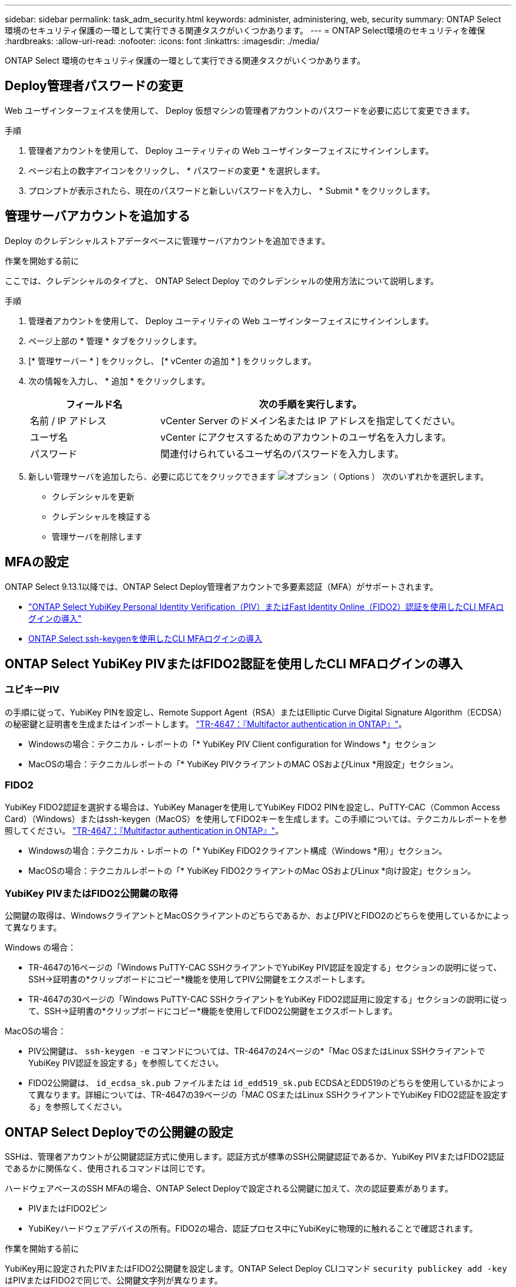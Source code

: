 ---
sidebar: sidebar 
permalink: task_adm_security.html 
keywords: administer, administering, web, security 
summary: ONTAP Select 環境のセキュリティ保護の一環として実行できる関連タスクがいくつかあります。 
---
= ONTAP Select環境のセキュリティを確保
:hardbreaks:
:allow-uri-read: 
:nofooter: 
:icons: font
:linkattrs: 
:imagesdir: ./media/


[role="lead"]
ONTAP Select 環境のセキュリティ保護の一環として実行できる関連タスクがいくつかあります。



== Deploy管理者パスワードの変更

Web ユーザインターフェイスを使用して、 Deploy 仮想マシンの管理者アカウントのパスワードを必要に応じて変更できます。

.手順
. 管理者アカウントを使用して、 Deploy ユーティリティの Web ユーザインターフェイスにサインインします。
. ページ右上の数字アイコンをクリックし、 * パスワードの変更 * を選択します。
. プロンプトが表示されたら、現在のパスワードと新しいパスワードを入力し、 * Submit * をクリックします。




== 管理サーバアカウントを追加する

Deploy のクレデンシャルストアデータベースに管理サーバアカウントを追加できます。

.作業を開始する前に
ここでは、クレデンシャルのタイプと、 ONTAP Select Deploy でのクレデンシャルの使用方法について説明します。

.手順
. 管理者アカウントを使用して、 Deploy ユーティリティの Web ユーザインターフェイスにサインインします。
. ページ上部の * 管理 * タブをクリックします。
. [* 管理サーバー * ] をクリックし、 [* vCenter の追加 * ] をクリックします。
. 次の情報を入力し、 * 追加 * をクリックします。
+
[cols="30,70"]
|===
| フィールド名 | 次の手順を実行します。 


| 名前 / IP アドレス | vCenter Server のドメイン名または IP アドレスを指定してください。 


| ユーザ名 | vCenter にアクセスするためのアカウントのユーザ名を入力します。 


| パスワード | 関連付けられているユーザ名のパスワードを入力します。 
|===
. 新しい管理サーバを追加したら、必要に応じてをクリックできます image:icon_kebab.gif["オプション（ Options ）"] 次のいずれかを選択します。
+
** クレデンシャルを更新
** クレデンシャルを検証する
** 管理サーバを削除します






== MFAの設定

ONTAP Select 9.13.1以降では、ONTAP Select Deploy管理者アカウントで多要素認証（MFA）がサポートされます。

* link:task_adm_security.html#ontap-select-deploy-cli-mfa-login-using-yubikey-piv-or-fido2-authentication["ONTAP Select YubiKey Personal Identity Verification（PIV）またはFast Identity Online（FIDO2）認証を使用したCLI MFAログインの導入"]
* <<ONTAP Select ssh-keygenを使用したCLI MFAログインの導入>>




== ONTAP Select YubiKey PIVまたはFIDO2認証を使用したCLI MFAログインの導入



=== ユビキーPIV

の手順に従って、YubiKey PINを設定し、Remote Support Agent（RSA）またはElliptic Curve Digital Signature Algorithm（ECDSA）の秘密鍵と証明書を生成またはインポートします。 link:https://docs.netapp.com/us-en/ontap-technical-reports/security.html#multifactor-authentication["TR-4647：『Multifactor authentication in ONTAP』"^]。

* Windowsの場合：テクニカル・レポートの「* YubiKey PIV Client configuration for Windows *」セクション
* MacOSの場合：テクニカルレポートの「* YubiKey PIVクライアントのMAC OSおよびLinux *用設定」セクション。




=== FIDO2

YubiKey FIDO2認証を選択する場合は、YubiKey Managerを使用してYubiKey FIDO2 PINを設定し、PuTTY-CAC（Common Access Card）（Windows）またはssh-keygen（MacOS）を使用してFIDO2キーを生成します。この手順については、テクニカルレポートを参照してください。 link:https://docs.netapp.com/us-en/ontap-technical-reports/security.html#multifactor-authentication["TR-4647：『Multifactor authentication in ONTAP』"^]。

* Windowsの場合：テクニカル・レポートの「* YubiKey FIDO2クライアント構成（Windows *用）」セクション。
* MacOSの場合：テクニカルレポートの「* YubiKey FIDO2クライアントのMac OSおよびLinux *向け設定」セクション。




=== YubiKey PIVまたはFIDO2公開鍵の取得

公開鍵の取得は、WindowsクライアントとMacOSクライアントのどちらであるか、およびPIVとFIDO2のどちらを使用しているかによって異なります。

.Windows の場合：
* TR-4647の16ページの「Windows PuTTY-CAC SSHクライアントでYubiKey PIV認証を設定する」セクションの説明に従って、SSH→証明書の*クリップボードにコピー*機能を使用してPIV公開鍵をエクスポートします。
* TR-4647の30ページの「Windows PuTTY-CAC SSHクライアントをYubiKey FIDO2認証用に設定する」セクションの説明に従って、SSH→証明書の*クリップボードにコピー*機能を使用してFIDO2公開鍵をエクスポートします。


.MacOSの場合：
* PIV公開鍵は、 `ssh-keygen -e` コマンドについては、TR-4647の24ページの*「Mac OSまたはLinux SSHクライアントでYubiKey PIV認証を設定する」を参照してください。
* FIDO2公開鍵は、 `id_ecdsa_sk.pub` ファイルまたは `id_edd519_sk.pub` ECDSAとEDD519のどちらを使用しているかによって異なります。詳細については、TR-4647の39ページの「MAC OSまたはLinux SSHクライアントでYubiKey FIDO2認証を設定する」を参照してください。




== ONTAP Select Deployでの公開鍵の設定

SSHは、管理者アカウントが公開鍵認証方式に使用します。認証方式が標準のSSH公開鍵認証であるか、YubiKey PIVまたはFIDO2認証であるかに関係なく、使用されるコマンドは同じです。

ハードウェアベースのSSH MFAの場合、ONTAP Select Deployで設定される公開鍵に加えて、次の認証要素があります。

* PIVまたはFIDO2ピン
* YubiKeyハードウェアデバイスの所有。FIDO2の場合、認証プロセス中にYubiKeyに物理的に触れることで確認されます。


.作業を開始する前に
YubiKey用に設定されたPIVまたはFIDO2公開鍵を設定します。ONTAP Select Deploy CLIコマンド `security publickey add -key` はPIVまたはFIDO2で同じで、公開鍵文字列が異なります。

公開鍵は次の場所から取得します。

* PuTTY-CAC for PIVおよびFIDO2（Windows）の*クリップボードにコピー*機能
* を使用したSSH互換形式での公開鍵のエクスポート `ssh-keygen -e` PIVのコマンド
* 次の場所にある公開鍵ファイル： `~/.ssh/id_***_sk.pub` FIDO2用ファイル（MacOS）


.手順
. 生成されたキーを `.ssh/id_***.pub` ファイル。
. を使用して、生成されたキーをONTAP Select Deployに追加します。 `security publickey add -key <key>` コマンドを実行します
+
[listing]
----
(ONTAPdeploy) security publickey add -key "ssh-rsa <key> user@netapp.com"
----
. を使用してMFA認証を有効にする `security multifactor authentication enable` コマンドを実行します
+
[listing]
----
(ONTAPdeploy) security multifactor authentication enable
MFA enabled Successfully
----




== SSH経由のYubiKey PIV認証を使用したONTAP Select Deployへのログイン

SSH経由のYubiKey PIV認証を使用してONTAP Select Deployにログインできます。

.手順
. YubiKeyトークン、SSHクライアント、およびONTAP Select Deployを設定したら、SSH経由でMFA YubiKey PIV認証を使用できます。
. ONTAP Select Deployにログインします。Windows PuTTY-CAC SSHクライアントを使用している場合は、YubiKey PINの入力を求めるダイアログが表示されます。
. YubiKeyを接続してデバイスからログインします。


.出力例
[listing]
----
login as: admin
Authenticating with public key "<public_key>"
Further authentication required
<admin>'s password:

NetApp ONTAP Select Deploy Utility.
Copyright (C) NetApp Inc.
All rights reserved.

Version: NetApp Release 9.13.1 Build:6811765 08-17-2023 03:08:09

(ONTAPdeploy)
----


== ONTAP Select ssh-keygenを使用したCLI MFAログインの導入

。 `ssh-keygen` コマンドは、SSHの新しい認証キーペアを作成するためのツールです。キーペアは、ログインの自動化、シングルサインオン、およびホストの認証に使用されます。

。 `ssh-keygen` コマンドは、認証キーに対して複数の公開鍵アルゴリズムをサポートしています。

* アルゴリズムは、 `-t` オプション
* キーサイズは、 `-b` オプション


.出力例
[listing]
----
ssh-keygen -t ecdsa -b 521
ssh-keygen -t ed25519
ssh-keygen -t ecdsa
----
.手順
. 生成されたキーを `.ssh/id_***.pub` ファイル。
. を使用して、生成されたキーをONTAP Select Deployに追加します。 `security publickey add -key <key>` コマンドを実行します
+
[listing]
----
(ONTAPdeploy) security publickey add -key "ssh-rsa <key> user@netapp.com"
----
. を使用してMFA認証を有効にする `security multifactor authentication enable` コマンドを実行します
+
[listing]
----
(ONTAPdeploy) security multifactor authentication enable
MFA enabled Successfully
----
. MFAを有効にしたら、ONTAP Select Deployシステムにログインします。次の例のような出力が表示されます。
+
[listing]
----
[<user ID> ~]$ ssh <admin>
Authenticated with partial success.
<admin>'s password:

NetApp ONTAP Select Deploy Utility.
Copyright (C) NetApp Inc.
All rights reserved.

Version: NetApp Release 9.13.1 Build:6811765 08-17-2023 03:08:09

(ONTAPdeploy)
----




=== MFAから単一要素認証への移行

Deploy管理者アカウントのMFAは、次の方法で無効にできます。

* Secure Shell（SSH）を使用して管理者としてDeploy CLIにログインできる場合は、次のコマンドを実行してMFAを無効にします。 `security multifactor authentication disable` Deploy CLIからコマンドを入力します。
+
[listing]
----
(ONTAPdeploy) security multifactor authentication disable
MFA disabled Successfully
----
* SSHを使用してDeploy CLIに管理者としてログインできない場合は、次の手順を実行します。
+
.. vCenterまたはvSphereからDeploy仮想マシン（VM）のビデオコンソールに接続します。
.. 管理者アカウントを使用してDeploy CLIにログインします。
.. を実行します `security multifactor authentication disable` コマンドを実行します
+
[listing]
----
Debian GNU/Linux 11 <user ID> tty1

<hostname> login: admin
Password:

NetApp ONTAP Select Deploy Utility.
Copyright (C) NetApp Inc.
All rights reserved.

Version: NetApp Release 9.13.1 Build:6811765 08-17-2023 03:08:09

(ONTAPdeploy) security multifactor authentication disable
MFA disabled successfully

(ONTAPdeploy)
----


* 管理者は、次のコマンドを使用して公開鍵を削除できます。
`security publickey delete -key`


